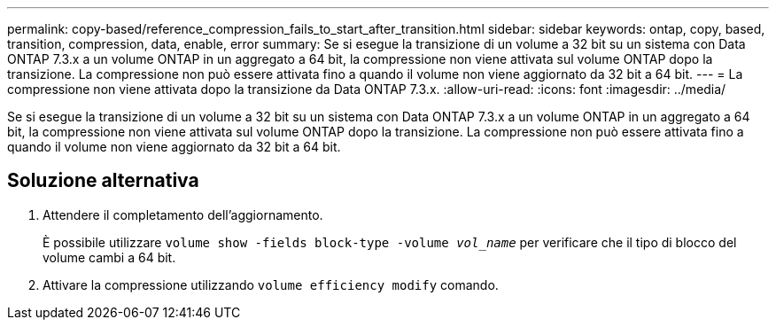 ---
permalink: copy-based/reference_compression_fails_to_start_after_transition.html 
sidebar: sidebar 
keywords: ontap, copy, based, transition, compression, data, enable, error 
summary: Se si esegue la transizione di un volume a 32 bit su un sistema con Data ONTAP 7.3.x a un volume ONTAP in un aggregato a 64 bit, la compressione non viene attivata sul volume ONTAP dopo la transizione. La compressione non può essere attivata fino a quando il volume non viene aggiornato da 32 bit a 64 bit. 
---
= La compressione non viene attivata dopo la transizione da Data ONTAP 7.3.x.
:allow-uri-read: 
:icons: font
:imagesdir: ../media/


[role="lead"]
Se si esegue la transizione di un volume a 32 bit su un sistema con Data ONTAP 7.3.x a un volume ONTAP in un aggregato a 64 bit, la compressione non viene attivata sul volume ONTAP dopo la transizione. La compressione non può essere attivata fino a quando il volume non viene aggiornato da 32 bit a 64 bit.



== Soluzione alternativa

. Attendere il completamento dell'aggiornamento.
+
È possibile utilizzare `volume show -fields block-type -volume _vol_name_` per verificare che il tipo di blocco del volume cambi a 64 bit.

. Attivare la compressione utilizzando `volume efficiency modify` comando.


